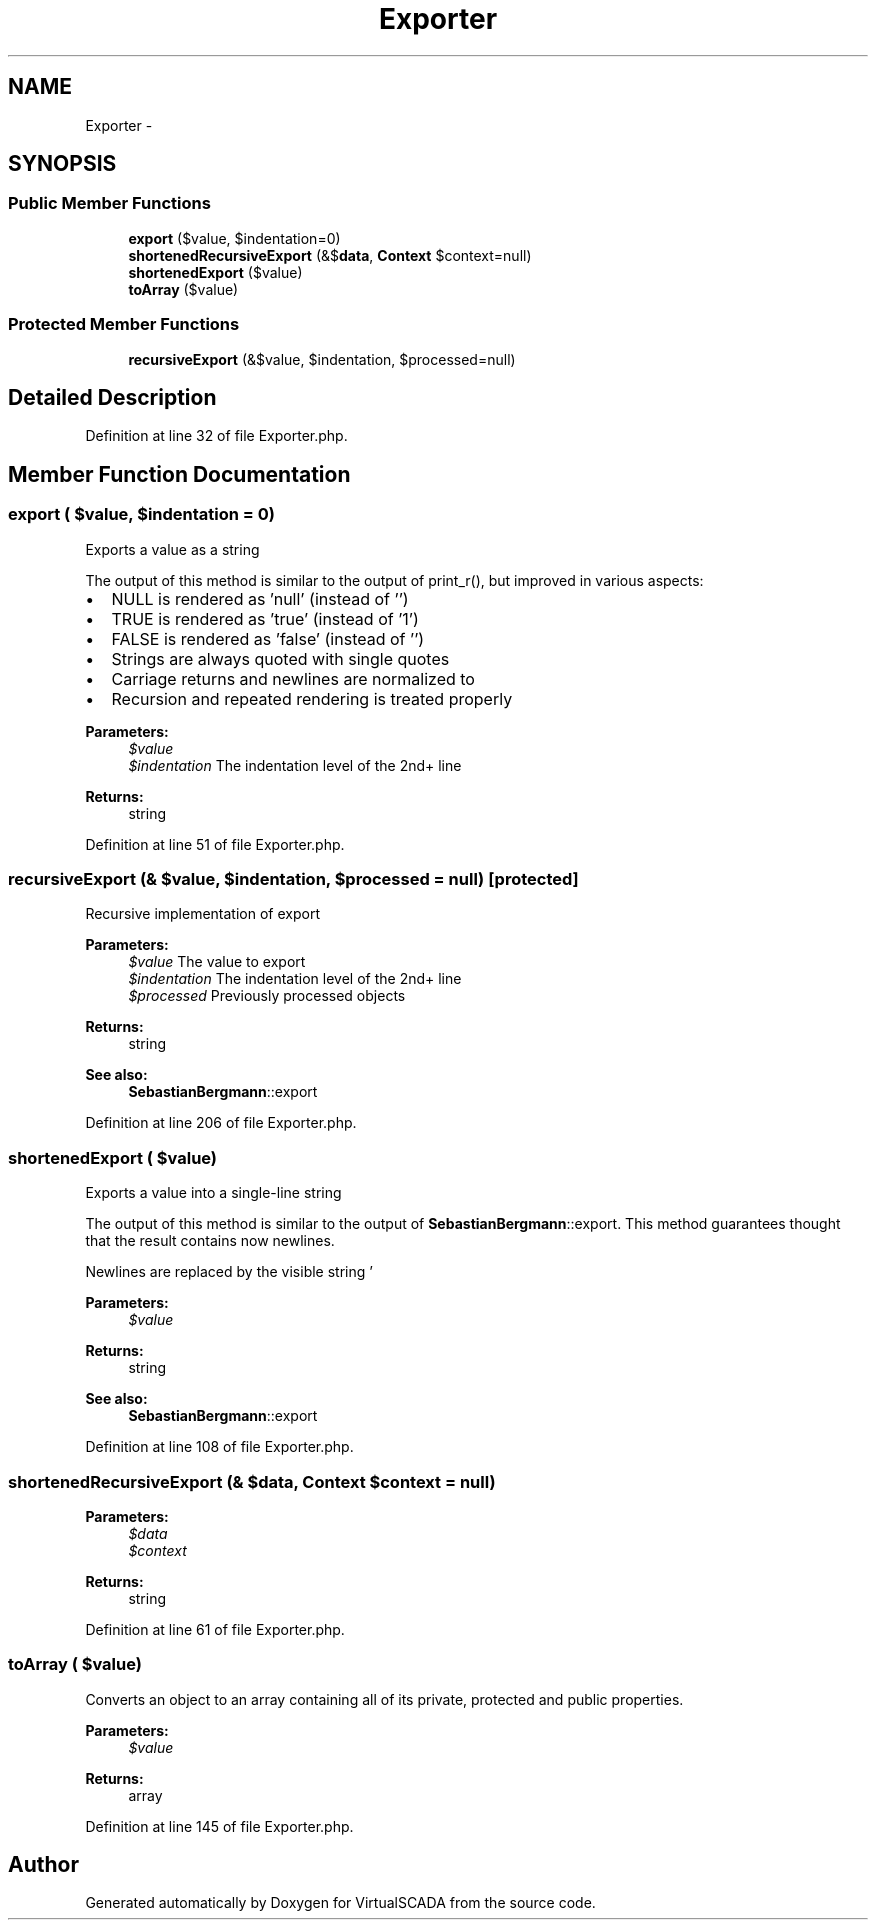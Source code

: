 .TH "Exporter" 3 "Tue Apr 14 2015" "Version 1.0" "VirtualSCADA" \" -*- nroff -*-
.ad l
.nh
.SH NAME
Exporter \- 
.SH SYNOPSIS
.br
.PP
.SS "Public Member Functions"

.in +1c
.ti -1c
.RI "\fBexport\fP ($value, $indentation=0)"
.br
.ti -1c
.RI "\fBshortenedRecursiveExport\fP (&$\fBdata\fP, \fBContext\fP $context=null)"
.br
.ti -1c
.RI "\fBshortenedExport\fP ($value)"
.br
.ti -1c
.RI "\fBtoArray\fP ($value)"
.br
.in -1c
.SS "Protected Member Functions"

.in +1c
.ti -1c
.RI "\fBrecursiveExport\fP (&$value, $indentation, $processed=null)"
.br
.in -1c
.SH "Detailed Description"
.PP 
Definition at line 32 of file Exporter\&.php\&.
.SH "Member Function Documentation"
.PP 
.SS "export ( $value,  $indentation = \fC0\fP)"
Exports a value as a string
.PP
The output of this method is similar to the output of print_r(), but improved in various aspects:
.PP
.IP "\(bu" 2
NULL is rendered as 'null' (instead of '')
.IP "\(bu" 2
TRUE is rendered as 'true' (instead of '1')
.IP "\(bu" 2
FALSE is rendered as 'false' (instead of '')
.IP "\(bu" 2
Strings are always quoted with single quotes
.IP "\(bu" 2
Carriage returns and newlines are normalized to 
.br

.IP "\(bu" 2
Recursion and repeated rendering is treated properly
.PP
.PP
\fBParameters:\fP
.RS 4
\fI$value\fP 
.br
\fI$indentation\fP The indentation level of the 2nd+ line 
.RE
.PP
\fBReturns:\fP
.RS 4
string 
.RE
.PP

.PP
Definition at line 51 of file Exporter\&.php\&.
.SS "recursiveExport (& $value,  $indentation,  $processed = \fCnull\fP)\fC [protected]\fP"
Recursive implementation of export
.PP
\fBParameters:\fP
.RS 4
\fI$value\fP The value to export 
.br
\fI$indentation\fP The indentation level of the 2nd+ line 
.br
\fI$processed\fP Previously processed objects 
.RE
.PP
\fBReturns:\fP
.RS 4
string 
.RE
.PP
\fBSee also:\fP
.RS 4
\fBSebastianBergmann\fP::export 
.RE
.PP

.PP
Definition at line 206 of file Exporter\&.php\&.
.SS "shortenedExport ( $value)"
Exports a value into a single-line string
.PP
The output of this method is similar to the output of \fBSebastianBergmann\fP::export\&. This method guarantees thought that the result contains now newlines\&.
.PP
Newlines are replaced by the visible string '
.br
'\&. Contents of arrays and objects (if any) are replaced by '\&.\&.\&.'\&.
.PP
\fBParameters:\fP
.RS 4
\fI$value\fP 
.RE
.PP
\fBReturns:\fP
.RS 4
string 
.RE
.PP
\fBSee also:\fP
.RS 4
\fBSebastianBergmann\fP::export 
.RE
.PP

.PP
Definition at line 108 of file Exporter\&.php\&.
.SS "shortenedRecursiveExport (& $data, \fBContext\fP $context = \fCnull\fP)"

.PP
\fBParameters:\fP
.RS 4
\fI$data\fP 
.br
\fI$context\fP 
.RE
.PP
\fBReturns:\fP
.RS 4
string 
.RE
.PP

.PP
Definition at line 61 of file Exporter\&.php\&.
.SS "toArray ( $value)"
Converts an object to an array containing all of its private, protected and public properties\&.
.PP
\fBParameters:\fP
.RS 4
\fI$value\fP 
.RE
.PP
\fBReturns:\fP
.RS 4
array 
.RE
.PP

.PP
Definition at line 145 of file Exporter\&.php\&.

.SH "Author"
.PP 
Generated automatically by Doxygen for VirtualSCADA from the source code\&.
